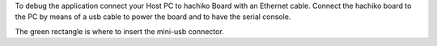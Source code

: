 To debug the application connect your Host PC to hachiko Board with an Ethernet cable. Connect the hachiko board to the PC by means of a usb cable to power the board and to have the serial console.

.. image:: _static/poweron-board.jpg

The green rectangle is where to insert the mini-usb connector.
